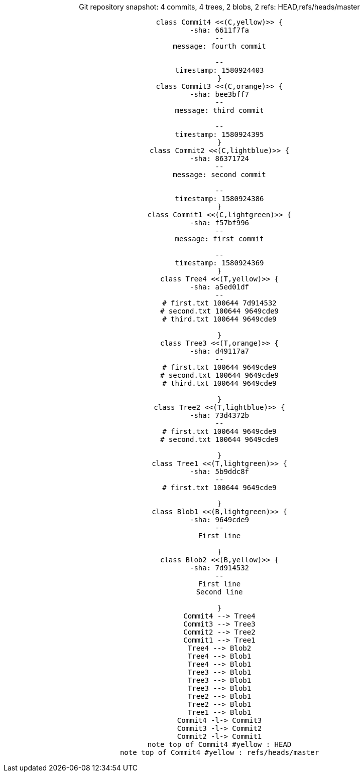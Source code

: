 ++++
<center>
++++
[plantuml, 01c05812-3dc7-427d-bec3-6a1bc8754b85, png, title="Git repository snapshot: 4 commits, 4 trees, 2 blobs, 2 refs: HEAD,refs/heads/master", width=1000, height=1000]
....
class Commit4 <<(C,yellow)>> {
-sha: 6611f7fa
--
message: fourth commit

--
timestamp: 1580924403
}
class Commit3 <<(C,orange)>> {
-sha: bee3bff7
--
message: third commit

--
timestamp: 1580924395
}
class Commit2 <<(C,lightblue)>> {
-sha: 86371724
--
message: second commit

--
timestamp: 1580924386
}
class Commit1 <<(C,lightgreen)>> {
-sha: f57bf996
--
message: first commit

--
timestamp: 1580924369
}
class Tree4 <<(T,yellow)>> {
-sha: a5ed01df
--
# first.txt 100644 7d914532
# second.txt 100644 9649cde9
# third.txt 100644 9649cde9

}
class Tree3 <<(T,orange)>> {
-sha: d49117a7
--
# first.txt 100644 9649cde9
# second.txt 100644 9649cde9
# third.txt 100644 9649cde9

}
class Tree2 <<(T,lightblue)>> {
-sha: 73d4372b
--
# first.txt 100644 9649cde9
# second.txt 100644 9649cde9

}
class Tree1 <<(T,lightgreen)>> {
-sha: 5b9ddc8f
--
# first.txt 100644 9649cde9

}
class Blob1 <<(B,lightgreen)>> {
-sha: 9649cde9
--
First line

}
class Blob2 <<(B,yellow)>> {
-sha: 7d914532
--
First line
Second line

}
Commit4 --> Tree4
Commit3 --> Tree3
Commit2 --> Tree2
Commit1 --> Tree1
Tree4 --> Blob2
Tree4 --> Blob1
Tree4 --> Blob1
Tree3 --> Blob1
Tree3 --> Blob1
Tree3 --> Blob1
Tree2 --> Blob1
Tree2 --> Blob1
Tree1 --> Blob1
Commit4 -l-> Commit3
Commit3 -l-> Commit2
Commit2 -l-> Commit1
note top of Commit4 #yellow : HEAD
note top of Commit4 #yellow : refs/heads/master
....
++++
</center>
++++
